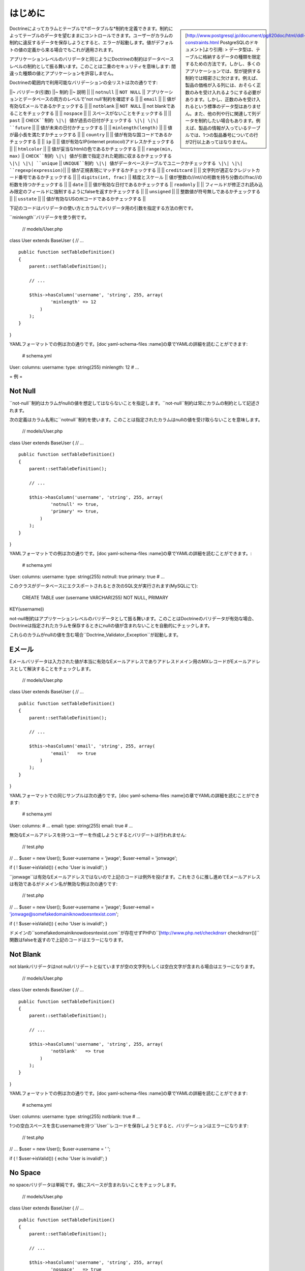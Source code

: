 .. vim: set ft=rst tw=4 sw=4 et :

====
はじめに
====

.. sidebar::

    [http://www.postgresql.jp/document/pg820doc/html/ddl-constraints.html
    PostgreSQLのドキュメント]より引用: >
    データ型は、テーブルに格納するデータの種類を限定するための方法です。しかし、多くのアプリケーションでは、型が提供する制約では精密さに欠けます。例えば、製品の価格が入る列には、おそらく正数のみを受け入れるようにする必要があります。しかし、正数のみを受け入れるという標準のデータ型はありません。また、他の列や行に関連して列データを制約したい場合もあります。例えば、製品の情報が入っているテーブルでは、1つの製品番号についての行が2行以上あってはなりません。

Doctrineによってカラムとテーブルで*ポータブルな*制約を定義できます。制約によってテーブルのデータを望むままにコントロールできます。ユーザーがカラムの制約に違反するデータを保存しようとすると、エラーが起動します。値がデフォルトの値の定義から来る場合でもこれが適用されます。

アプリケーションレベルのバリデータと同じようにDoctrineの制約はデータベースレベルの制約として振る舞います。このことは二重のセキュリティを意味します:
間違った種類の値とアプリケーションを許容しません。

Doctrineの範囲内で利用可能なバリデーションの全リストは次の通りです:

\|\|~ バリデータ(引数) \|\|~ 制約 \|\|~ 説明 \|\| \|\| ``notnull`` \|\|
``NOT NULL`` \|\| アプリケーションとデータベースの両方のレベルで'not
null'制約を確認する \|\| \|\| ``email`` \|\| \|\|
値が有効なEメールであるかチェックする \|\| \|\| ``notblank`` \|\| ``NOT
NULL`` \|\| not blankであることをチェックする \|\| \|\| ``nospace`` \|\|
\|\| スペースがないことをチェックする \|\| \|\| ``past`` \|\|
``CHECK``制約 \|\| 値が過去の日付がチェックする \|\| \|\| ``future``
\|\| \|\| 値が未来の日付かチェックする \|\| \|\| ``minlength(length)``
\|\| \|\| 値が最小長を満たすかチェックする \|\| \|\| ``country`` \|\|
\|\| 値が有効な国コードであるかチェックする \|\| \|\| ``ip`` \|\| \|\|
値が有効なIP(internet protocol)アドレスかチェックする \|\| \|\|
``htmlcolor`` \|\| \|\| 値が妥当なhtmlの色であるかチェックする \|\| \|\|
``range(min, max)`` \|\| ``CHECK``制約 \|\|
値が引数で指定された範囲に収まるかチェックする \|\| \|\| ``unique`` \|\|
``UNIQUE``制約 \|\| 値がデータベーステーブルでユニークかチェックする
\|\| \|\| ``regexp(expression)``\|\| \|\|
値が正規表現にマッチするかチェックする \|\| \|\| ``creditcard`` \|\|
\|\| 文字列が適正なクレジットカード番号であるかチェックする \|\| \|\|
``digits(int, frac)`` \|\| 精度とスケール \|\|
値が整数の//int//の桁数を持ち分数の//frac//の桁数を持つかチェックする
\|\| \|\| ``date`` \|\| \|\| 値が有効な日付であるかチェックする \|\|
``readonly`` \|\| \|\|
フィールドが修正され読み込み限定のフィールドに強制するようにfalseを返すかチェックする
\|\| \|\| ``unsigned`` \|\| \|\| 整数値が符号無しであるかチェックする
\|\| \|\| ``usstate`` \|\| \|\|
値が有効なUSの州コードであるかチェックする \|\|

下記のコードはバリデータの使い方とカラムでバリデータ用の引数を指定する方法の例です。

``minlength``バリデータを使う例です。

 // models/User.php

class User extends BaseUser { // ...

::

    public function setTableDefinition()
    {
        parent::setTableDefinition();

        // ...

        $this->hasColumn('username', 'string', 255, array(
                'minlength' => 12
            )
        );
    }

}

YAMLフォーマットでの例は次の通りです。[doc yaml-schema-files
:name]の章でYAMLの詳細を読むことができます:

 # schema.yml

User: columns: username: type: string(255) minlength: 12 # ...

=
例
=

--------
Not Null
--------

``not-null``制約はカラムがnullの値を想定してはならないことを指定します。``not-null``制約は常にカラムの制約として記述されます。

次の定義はカラム名用に``notnull``制約を使います。このことは指定されたカラムはnullの値を受け取らないことを意味します。

 // models/User.php

class User extends BaseUser { // ...

::

    public function setTableDefinition()
    {
        parent::setTableDefinition();

        // ...

        $this->hasColumn('username', 'string', 255, array(
                'notnull' => true,
                'primary' => true,
            )
        );
    }

}

YAMLフォーマットでの例は次の通りです。[doc yaml-schema-files
:name]の章でYAMLの詳細を読むことができます。:

 # schema.yml

User: columns: username: type: string(255) notnull: true primary: true #
...

このクラスがデータベースにエクスポートされるとき次のSQL文が実行されます(MySQLにて):

 CREATE TABLE user (username VARCHAR(255) NOT NULL, PRIMARY
KEY(username))

not-null制約はアプリケーションレベルのバリデータとして振る舞います。このことはDoctrineのバリデータが有効な場合、Doctrineは指定されたカラムを保存するときにnullの値が含まれないことを自動的にチェックします。

これらのカラムがnullの値を含む場合``Doctrine\_Validator_Exception``が起動します。

----
Eメール
----

Eメールバリデータは入力された値が本当に有効なEメールアドレスでありアドレスドメイン用のMXレコードがEメールアドレスとして解決することをチェックします。

 // models/User.php

class User extends BaseUser { // ...

::

    public function setTableDefinition()
    {
        parent::setTableDefinition();

        // ...

        $this->hasColumn('email', 'string', 255, array(
                'email'   => true
            )
        );
    }

}

YAMLフォーマットでの同じサンプルは次の通りです。[doc yaml-schema-files
:name]の章でYAMLの詳細を読むことができます:

 # schema.yml

User: columns: # ... email: type: string(255) email: true # ...

無効なEメールアドレスを持つユーザーを作成しようとするとバリデートは行われません:

 // test.php

// ... $user = new User(); $user->username = 'jwage'; $user->email =
'jonwage';

if ( ! $user->isValid()) { echo 'User is invalid!'; }

``jonwage``は有効なEメールアドレスではないので上記のコードは例外を投げます。これをさらに推し進めてEメールアドレスは有効であるがドメイン名が無効な例は次の通りです:

 // test.php

// ... $user = new User(); $user->username = 'jwage'; $user->email =
'jonwage@somefakedomainiknowdoesntexist.com';

if ( ! $user->isValid()) { echo 'User is invalid!'; }

ドメインの``somefakedomainiknowdoesntexist.com``が存在せずPHPの``[http://www.php.net/checkdnsrr
checkdnsrr()]``関数はfalseを返すので上記のコードはエラーになります。

---------
Not Blank
---------

not blankバリデータはnot
nullバリデートと似ていますが空の文字列もしくは空白文字が含まれる場合はエラーになります。

 // models/User.php

class User extends BaseUser { // ...

::

    public function setTableDefinition()
    {
        parent::setTableDefinition();

        // ...

        $this->hasColumn('username', 'string', 255, array(
                'notblank'   => true
            )
        );
    }

}

YAMLフォーマットでの例は次の通りです。[doc yaml-schema-files
:name]の章でYAMLの詳細を読むことができます:

 # schema.yml

User: columns: username: type: string(255) notblank: true # ...

1つの空白スペースを含むusernameを持つ``User``レコードを保存しようとすると、バリデーションはエラーになります:

 // test.php

// ... $user = new User(); $user->username = ' ';

if ( ! $user->isValid()) { echo 'User is invalid!'; }

--------
No Space
--------

no
spaceバリデータは単純です。値にスペースが含まれないことをチェックします。

 // models/User.php

class User extends BaseUser { // ...

::

    public function setTableDefinition()
    {
        parent::setTableDefinition();

        // ...

        $this->hasColumn('username', 'string', 255, array(
                'nospace'   => true
            )
        );
    }

}

YAMLフォーマットでの例は次の通りです。[doc yaml-schema-files
:name]の章でYAMLの詳細を読むことができます:

 # schema.yml

User: columns: username: type: string(255) nospace: true # ...

スペースを含む``username``を持つ``User``を保存しようとするとバリデーションが失敗します:

 $user = new User(); $user->username = 'jon wage';

if ( ! $user->isValid()) { echo 'User is invalid!'; }

----
Past
----

pastバリデータは値が過去の有効な日付であるかをチェックします。この例では``birthday``カラムを持つ``User``モデルがあり日付が過去のものであることバリデートします。

 // models/User.php

class User extends BaseUser { // ...

::

    public function setTableDefinition()
    {
        parent::setTableDefinition();

        // ...

        $this->hasColumn('birthday', 'timestamp', null, array(
                'past' => true
            )
        );
    }

}

YAMLフォーマットでの例は次の通りです。[doc yaml-schema-files
:name]の章でYAMLの詳細を読むことができます:

 # schema.yml

User: columns: # ... birthday: type: timestamp past: true # ...

過去にはない誕生日を設定しようとするとバリデーションエラーになります。

------
Future
------

futureバリデータはpastバリデータの反対でデータが未来の有効な日付であることをチェックします。この例では``next\_appointment_date``カラムを持つ``User``モデルがあり日付が未来のものであることをバリデートします。

 // models/User.php

class User extends BaseUser { // ...

::

    public function setTableDefinition()
    {
        parent::setTableDefinition();

        // ...

        $this->hasColumn('next_appointment_date', 'timestamp', null, array(
                'future' => true
            )
        );
    }

}

YAMLフォーマットでの例は次の通りです。[doc yaml-schema-files
:name]の章でYAMLの詳細を読むことができます:

 # schema.yml

User: columns: # ... next\_appointment\_date: type: timestamp future:
true # ...

予約日が未来のものでなければ、バリデーションエラーになります。

---
最小長
---

最小長は正確な表現ではありません。文字列の長さが最小の長さよりも大きいことをチェックします。この例では``password``カラムを持つ``User``モデルがあり``password``の長さが少なくとも5文字であることを確認します。

 // models/User.php

class User extends BaseUser { public function setTableDefinition() {
parent::setTableDefinition();

::

        // ...

        $this->hasColumn('password', 'timestamp', null, array(
                'minlength' => 5
            )
        );
    }

}

YAMLフォーマットでの例は次の通りです。[doc yaml-schema-files
:name]の章でYAMLの詳細を読むことができます:

 # schema.yml

User: columns: # ... password: type: timestamp minlength: 5 # ...

5文字より短い``password``を持つ``User``を保存しようとすると、バリデーションはエラーになります。

 // test.php

// ... $user = new User(); $user->username = 'jwage'; $user->password =
'test';

if ( ! $user->isValid()) { echo 'User is invalid because "test" is only
4 characters long!'; }

-------
Country
-------

countryバリデータは値が有効なcountryコードであるかチェックします。

 // models/User.php

class User extends BaseUser { // ...

::

    public function setTableDefinition()
    {
        parent::setTableDefinition();

        // ...

        $this->hasColumn('country', 'string', 2, array(
                'country' => true
            )
        );
    }

}

YAMLフォーマットでの例は次の通りです。[doc yaml-schema-files
:name]の章でYAMLの詳細を読むことができます:

 # schema.yml

User: columns: # ... country: type: string(2) country: true # ...

無効な国コードを持つ``User``を保存しようとするとバリデーションがエラーになります。

 // test.php

// ... $user = new User(); $user->username = 'jwage';
$user->country\_code = 'zz';

if ( ! $user->isValid()) { echo 'User is invalid because "zz" is not a
valid country code!'; }

------
IPアドレス
------

IPアドレスバリデータは値が有効なIPアドレスであることをチェックします。

 // models/User.php

class User extends BaseUser { // ...

::

    public function setTableDefinition()
    {
        parent::setTableDefinition();

        // ...

        $this->hasColumn('ip_address', 'string', 15, array(
                'ip' => true
            )
        );
    }

}

YAMLフォーマットでの例は次の通りです。[doc yaml-schema-files
:name]の章でYAMLの詳細を読むことができます:

 # schema.yml

User: columns: # ... ip\_address: type: string(15) ip: true # ...

無効なIPアドレスを持つ``User``を保存しようとするとバリデーションはエラーになります。

 $user = new User(); $user->username = 'jwage'; $user->ip\_address =
'123.123';

if ( ! $user->isValid()) { echo 'User is invalid because "123.123" is
not a valid ip address }

----------
HTML Color
----------

htmlcolorバリデータは値が有効な16進法のhtmlカラーであることをチェックします。

 // models/User.php

class User extends BaseUser { public function setTableDefinition() {
parent::setTableDefinition();

::

        // ...

        $this->hasColumn('favorite_color', 'string', 7, array(
                'htmlcolor' => true
            )
        );
    }

}

YAMLフォーマットでの例は次の通りです。[doc yaml-schema-files
:name]の章でYAMLの詳細を読むことができます:

 # schema.yml

User: columns: # ... favorite\_color: type: string(7) htmlcolor: true #
...

``favorite_color``カラム用の無効なhtmlカラーの値を持つ``User``を保存しようとするとバリデーションはエラーになります。

 // test.php

// ... $user = new User(); $user->username = 'jwage';
$user->favorite\_color = 'red';

if ( ! $user->isValid()) { echo 'User is invalid because "red" is not a
valid hex color'; }

-----
Range
-----

rangeバリデータは値が与えられた数の範囲にあることをチェックします。

 // models/User.php

class User extends BaseUser { // ...

::

    public function setTableDefinition()
    {
        parent::setTableDefinition();

        // ...

        $this->hasColumn('age', 'integer', 3, array(
                'range' => array(10, 100)
            )
        );
    }

}

YAMLフォーマットでの例は次の通りです。[doc yaml-schema-files
:name]の章でYAMLの詳細を読むことができます:

 # schema.yml

User: columns: # ... age: type: integer(3) range: [10, 100] # ...

10才未満もしくは100才を越える``User``を保存しようとすると、バリデーションはエラーになります。

 // test.php

// ... $user = new User(); $user->username = 'jwage'; $user->age = '3';

if ( ! $user->isValid()) { echo 'User is invalid because "3" is less
than the minimum of "10"'; }

範囲配列の``0``もしくは``1``キーのどちらかを省略することで最大と最小の値をバリデートするために``range``バリデータを使うことができます:

 // models/User.php

class User extends BaseUser { public function setTableDefinition() {
parent::setTableDefinition();

::

        // ...

        $this->hasColumn('age', 'integer', 3, array(
                'range' => array(1 => 100)
            )
        );
    }

}

上記の例では最大年齢は100才になります。最小値を指定するには、範囲配列で``1``の代わりに``0``を指定します。

YAML構文の例は次のようになります:

 # schema.yml

User: columns: # ... age: type: integer(3) range: 1: 100 # ...

------
Unique
------

unique制約は1つのカラムもしくはカラムのグループに含まれるデータがテーブルのすべての列に関してユニークであること保証します。

一般的に、制約に含まれるカラムのすべての値が等しい複数の列が存在するときにunique制約は破られます。しかしながら、この比較では2つのnull値は等しいとはみなされません。このことはunique制約の下で制約の課された少なくとも1つのカラムでnull値を含む重複列を保存することが可能であることを意味します。このビヘイビアはSQL標準に準拠しますが、一部のデータベースはこのルールに従いません。ですのでポータルなアプリケーションを開発するときは注意してください。

次の定義はカラム名に対して``unique``制約を使います。

 // models/User.php

class User extends BaseUser { // ...

::

    public function setTableDefinition()
    {
        parent::setTableDefinition();

        // ...

        $this->hasColumn('username', 'string', 255, array(
                'unique' => true
            )
        );
    }

}

YAMLフォーマットでの例は次の通りです。[doc yaml-schema-files
:name]の章でYAMLの詳細を読むことができます:

 # schema.yml

User: columns: username: type: string(255) unique: true # ....

    **NOTE**
    主キーは既にuniqueなので主キー以外のカラムに対してのみunique制約を使うべきです。

----
正規表現
----

正規表現バリデータは独自の正規表現に対してカラムの値をバリデートするシンプルな方法です。この例ではユーザー名は有効な文字もしくは数字だけを含むことを確認します。

 // models/User.php

class User extends BaseUser { // ...

::

    public function setTableDefinition()
    {
        parent::setTableDefinition();

        // ...

        $this->hasColumn('username', 'string', 255, array(
                'regexp' => '/[a-zA-Z0-9]/'
            )
        );
    }

}

YAMLフォーマットでの例は次の通りです。[doc yaml-schema-files
:name]の章でYAMLの詳細を読むことができます:

 # schema.yml

User: columns: username: type: string(255) regexp: '/ [1]_+$/' # ...

文字か数字以外の文字を含む``username``を持つ``User``を保存しようとすると、バリデーションはエラーになります:

 // test.php

// ... $user = new User(); $user->username = '[jwage';

if ( ! $user->isValid()) { echo 'User is invalid because the username
contains a [ character'; }

--------
クレジットカード
--------

creditcardバリデータは値が本当に有効なクレジットカード番号であることをチェックします。

 // models/User.php

class User extends BaseUser { // ...

::

    public function setTableDefinition()
    {
        parent::setTableDefinition();

        // ...

        $this->hasColumn('cc_number', 'integer', 16, array(
                'creditcard' => true
            )
        );
    }

}

YAMLフォーマットでの例は次の通りです。[doc yaml-schema-files
:name]の章でYAMLの詳細を読むことができます:

 # schema.yml

User: columns: # ... cc\_number: type: integer(16) creditcard: true #
...

---------
Read Only
---------

``readonly``バリデータが有効なカラムを修正しようとするとバリデーションに失敗します。

 // models/User.php

class User extends BaseUser { // ...

::

    public function setTableDefinition()
    {
        parent::setTableDefinition();

        // ...

        $this->hasColumn('readonly_value', 'string', 255, array(
                'readonly' => true
            )
        );
    }

}

YAMLフォーマットでの例は次の通りです。[doc yaml-schema-files
:name]の章でYAMLの詳細を読むことができます:

 # schema.yml

User: columns: # ... readonly\_value: type: integer(16) readonly: true #
...

``User``オブジェクトインスタンスから``readonly_value``という名前のカラムを修正しようとすると、バリデーションはエラーになります。

--------
Unsigned
--------

unsignedバリデータは整数が符号無しであることをチェックします。

 // models/User.php

class User extends BaseUser { // ...

::

    public function setTableDefinition()
    {
        parent::setTableDefinition();

        // ...

        $this->hasColumn('age', 'integer', 3, array(
                'unsigned' => true
            )
        );
    }

}

YAMLフォーマットでの例は次の通りです。[doc yaml-schema-files
:name]の章でYAMLの詳細を読むことができます:

 # schema.yml

User: columns: # ... age: type: integer(3) unsigned: true # ...

マイナス年齢の``User``を保存しようとするとバリデーションはエラーになります:

 // test.php

// ... $user = new User(); $user->username = 'jwage'; $user->age =
'-100';

if ( ! $user->isValid()) { echo 'User is invalid because -100 is
signed'; }

--------
US State
--------

usstateバリデータは文字列が有効なUSの州コードであることをチェックします。

 // models/State.php

class State extends Doctrine\_Record { public function
setTableDefinition() { $this->hasColumn('name', 'string', 255);
$this->hasColumn('code', 'string', 2, array( 'usstate' => true ) ); } }

YAMLフォーマットでの例は次の通りです。[doc yaml-schema-files
:name]の章でYAMLの詳細を読むことができます:

 # schema.yml

State: columns: name: string(255) code: type: string(2) usstate: true

無効な州コードで``State``を保存しようとするとバリデーションがエラーになります。

 $state = new State(); $state->name = 'Tennessee'; $state->code = 'ZZ';

if ( ! $state->isValid()) { echo 'State is invalid because "ZZ" is not a
valid state code'; }

===
まとめ
===

データを永続的にデータベースに保存する前にDoctrineにデータのバリデーションを行わせる方法を理解しDoctrineコアが提供する共通のバリデータを使うことができます。

[doc inheritance 次の章]では[doc inheritance
:name]を検討するので重要です！継承は最小のコードで複雑な機能を実現するための偉大な方法です。継承を検討した後で[doc
behaviors
:name]と呼ばれる継承よりも優れた機能を提供するカスタム戦略に移ります。

.. [1]
   a-zA-Z0-9
